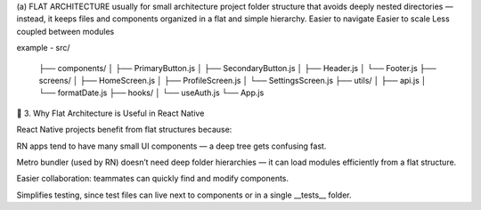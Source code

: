 (a) FLAT ARCHITECTURE
usually for small architecture
project folder structure that avoids deeply nested directories — instead, it keeps files and components organized in a flat and simple hierarchy.
Easier to navigate
Easier to scale
Less coupled between modules

example - 
src/
 ├── components/
 │   ├── PrimaryButton.js
 │   ├── SecondaryButton.js
 │   ├── Header.js
 │   └── Footer.js
 ├── screens/
 │   ├── HomeScreen.js
 │   ├── ProfileScreen.js
 │   └── SettingsScreen.js
 ├── utils/
 │   ├── api.js
 │   └── formatDate.js
 ├── hooks/
 │   └── useAuth.js
 └── App.js


🎯 3. Why Flat Architecture is Useful in React Native

React Native projects benefit from flat structures because:

RN apps tend to have many small UI components — a deep tree gets confusing fast.

Metro bundler (used by RN) doesn’t need deep folder hierarchies — it can load modules efficiently from a flat structure.

Easier collaboration: teammates can quickly find and modify components.

Simplifies testing, since test files can live next to components or in a single __tests__ folder.